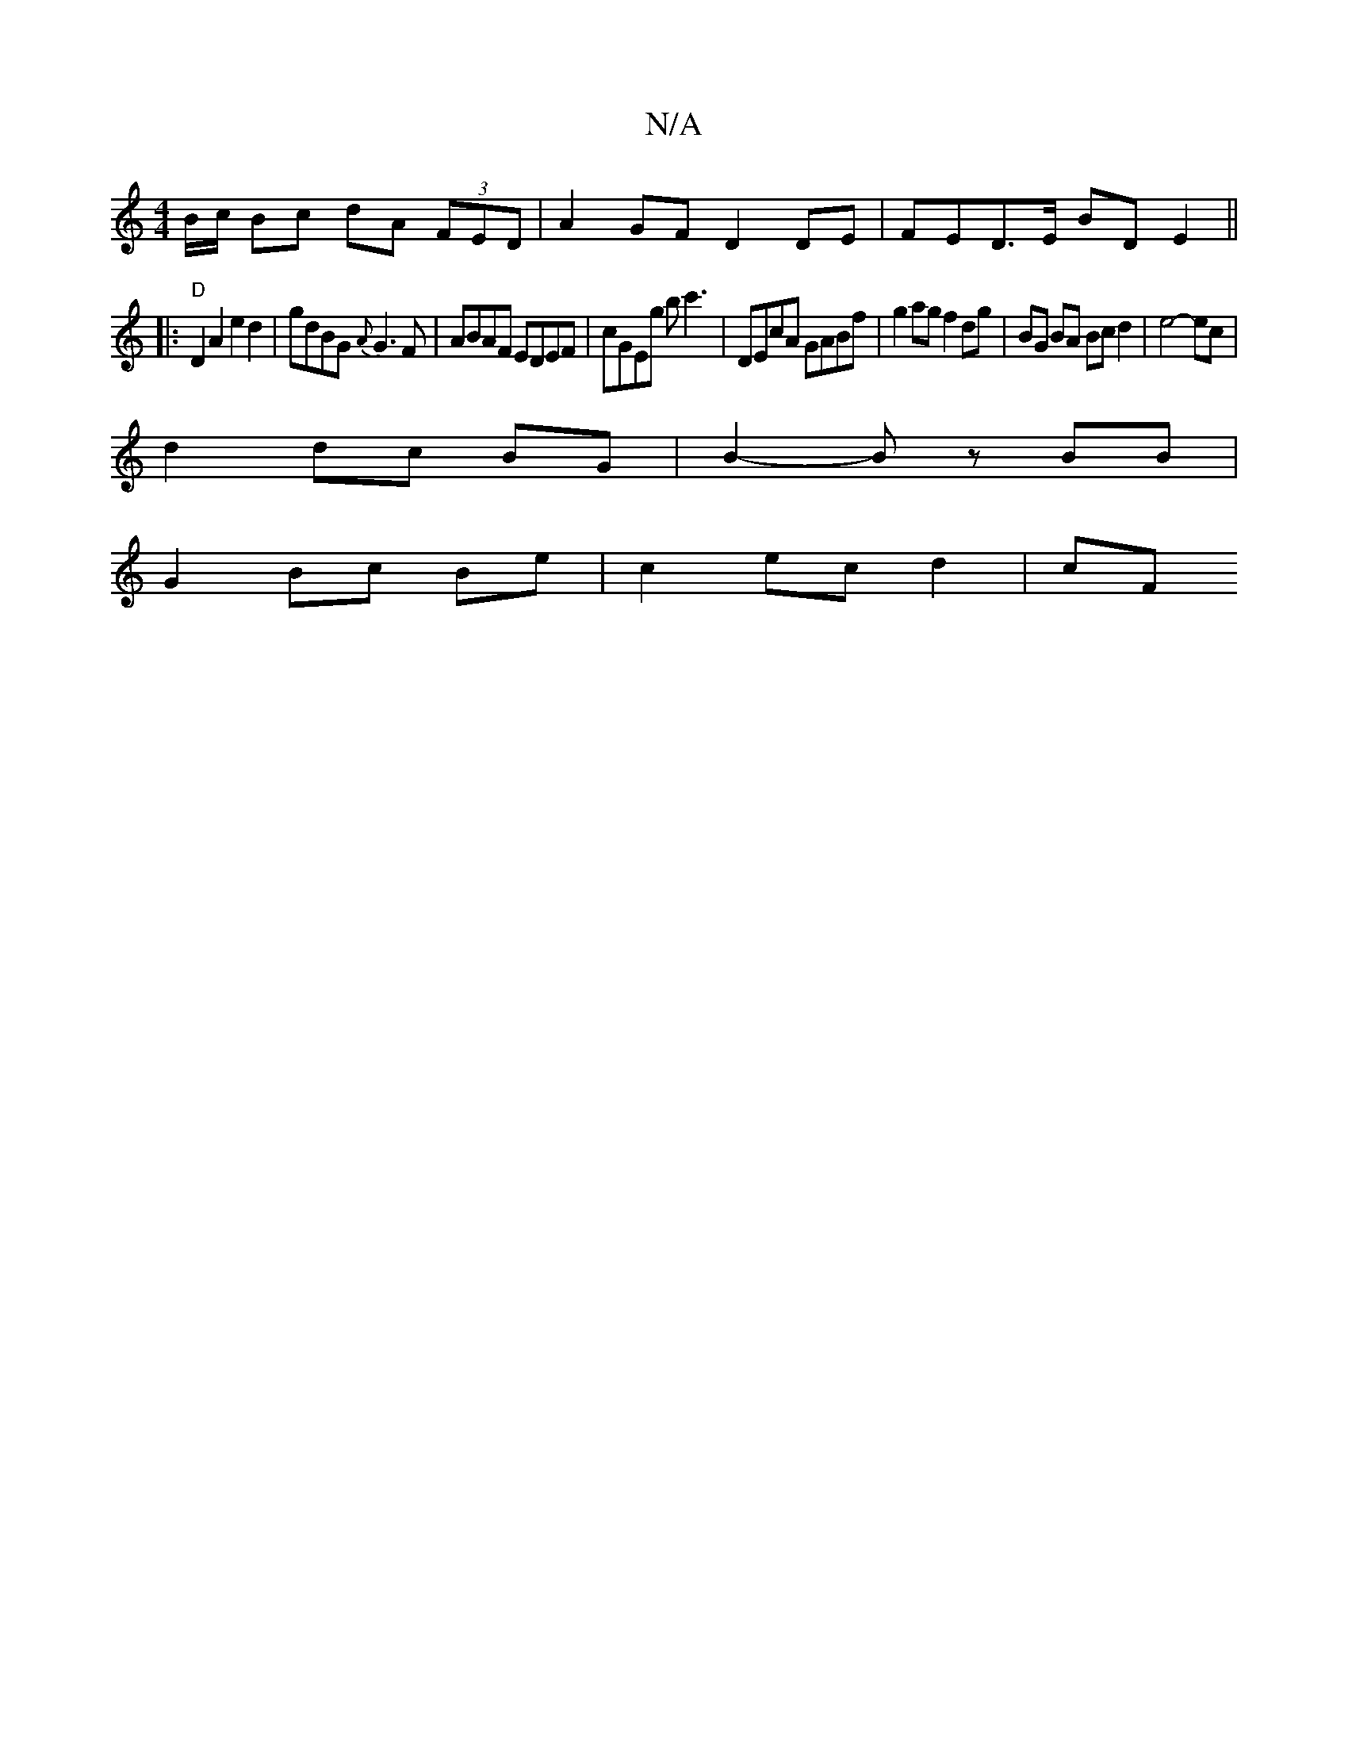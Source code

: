 X:1
T:N/A
M:4/4
R:N/A
K:Cmajor
B/c/ Bc dA (3FED |A2 GF D2 DE | FED>E BDE2 ||
|: "D"D2 A2 e2 d2 |gdBG {A}G3 F | ABAF EDEF | cGEg bc'3 | DEcA GABf | g2 ag f2 dg | BG BA Bc d2 | e4- ec |
d2 dc BG | B2- Bz BB |
G2 Bc Be | c2 ec d2 | cF